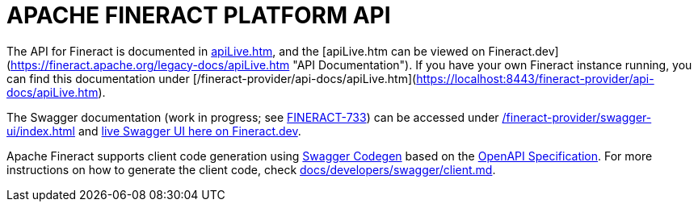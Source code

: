 = APACHE FINERACT PLATFORM API

The API for Fineract is documented in link:../fineract-provider/src/main/resources/static/api-docs/apiLive.htm[apiLive.htm], and the [apiLive.htm can be viewed on Fineract.dev](https://fineract.apache.org/legacy-docs/apiLive.htm "API Documentation").  If you have your own Fineract instance running, you can find this documentation under [/fineract-provider/api-docs/apiLive.htm](https://localhost:8443/fineract-provider/api-docs/apiLive.htm).

The Swagger documentation (work in progress; see link:https://issues.apache.org/jira/browse/FINERACT-733[FINERACT-733]) can be accessed under link:https://localhost:8443/fineract-provider/swagger-ui/index.html[/fineract-provider/swagger-ui/index.html] and link:https://demo.fineract.dev/fineract-provider/swagger-ui/index.html[live Swagger UI here on Fineract.dev].

Apache Fineract supports client code generation using link:https://github.com/swagger-api/swagger-codegen[Swagger Codegen] based on the link:https://swagger.io/specification/[OpenAPI Specification].  For more instructions on how to generate the client code, check link:../developers/swagger/client.md[docs/developers/swagger/client.md].